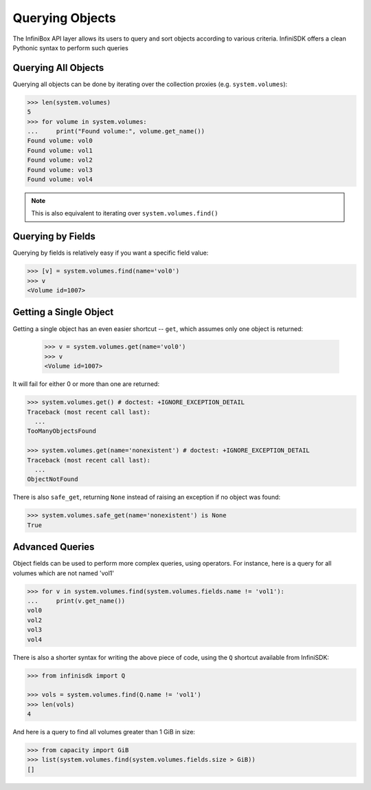 .. _querying:

Querying Objects
================

The InfiniBox API layer allows its users to query and sort objects according to various criteria. InfiniSDK offers a clean Pythonic syntax to perform such queries

Querying All Objects
--------------------

Querying all objects can be done by iterating over the collection proxies (e.g. ``system.volumes``):

.. code-block:: python
		
		>>> len(system.volumes)
		5
		>>> for volume in system.volumes:
		...     print("Found volume:", volume.get_name())
		Found volume: vol0
		Found volume: vol1
		Found volume: vol2
		Found volume: vol3
		Found volume: vol4

.. note:: This is also equivalent to iterating over ``system.volumes.find()``


Querying by Fields
------------------

Querying by fields is relatively easy if you want a specific field value:

.. code-block:: python

		>>> [v] = system.volumes.find(name='vol0')
		>>> v
		<Volume id=1007>

Getting a Single Object
-----------------------

Getting a single object has an even easier shortcut -- ``get``, which assumes only one object is returned:

		>>> v = system.volumes.get(name='vol0')
		>>> v
		<Volume id=1007>

It will fail for either 0 or more than one are returned:

.. code-block:: python

		>>> system.volumes.get() # doctest: +IGNORE_EXCEPTION_DETAIL
		Traceback (most recent call last):
		  ...
		TooManyObjectsFound

		>>> system.volumes.get(name='nonexistent') # doctest: +IGNORE_EXCEPTION_DETAIL
		Traceback (most recent call last):
		  ...
		ObjectNotFound


There is also ``safe_get``, returning ``None`` instead of raising an exception if no object was found:

.. code-block:: python

		>>> system.volumes.safe_get(name='nonexistent') is None
		True

Advanced Queries
----------------

Object fields can be used to perform more complex queries, using operators. For instance, here is a query for all volumes which are not named 'vol1'

.. code-block:: python
		
		>>> for v in system.volumes.find(system.volumes.fields.name != 'vol1'):
		...     print(v.get_name())
		vol0
		vol2
		vol3
		vol4

There is also a shorter syntax for writing the above piece of code, using the ``Q`` shortcut available from InfiniSDK:

.. code-block:: python

		>>> from infinisdk import Q

		>>> vols = system.volumes.find(Q.name != 'vol1')
		>>> len(vols)
		4

And here is a query to find all volumes greater than 1 GiB in size:

.. code-block:: python
		
		>>> from capacity import GiB
		>>> list(system.volumes.find(system.volumes.fields.size > GiB))
		[]

.. seealso:: :ref:`capacities`


